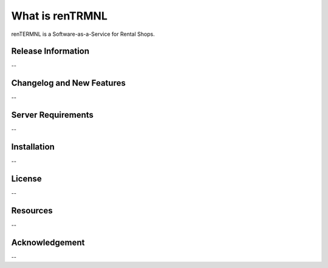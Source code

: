 ###################
What is renTRMNL
###################

renTERMNL is a Software-as-a-Service for Rental Shops.

*******************
Release Information
*******************

--

**************************
Changelog and New Features
**************************

--

*******************
Server Requirements
*******************

--

************
Installation
************

--

*******
License
*******

--

*********
Resources
*********

--

***************
Acknowledgement
***************

--